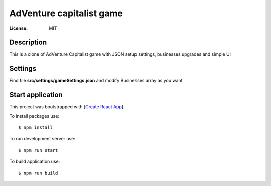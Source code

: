 AdVenture capitalist game
=========================

:License: MIT


Description
-----------

This is a clone of AdVenture Capitalist game with JSON setup settings, businesses upgrades and simple UI


Settings
--------

Find file **src/settings/gameSettings.json** and modify Businesses array as you want


Start application
-----------------

This project was bootstrapped with [`Create React App`_].

.. _`Create React App`: https://github.com/facebook/create-react-app


To install packages use::

    $ npm install

To run development server use::

    $ npm run start


To build application use::

    $ npm run build
